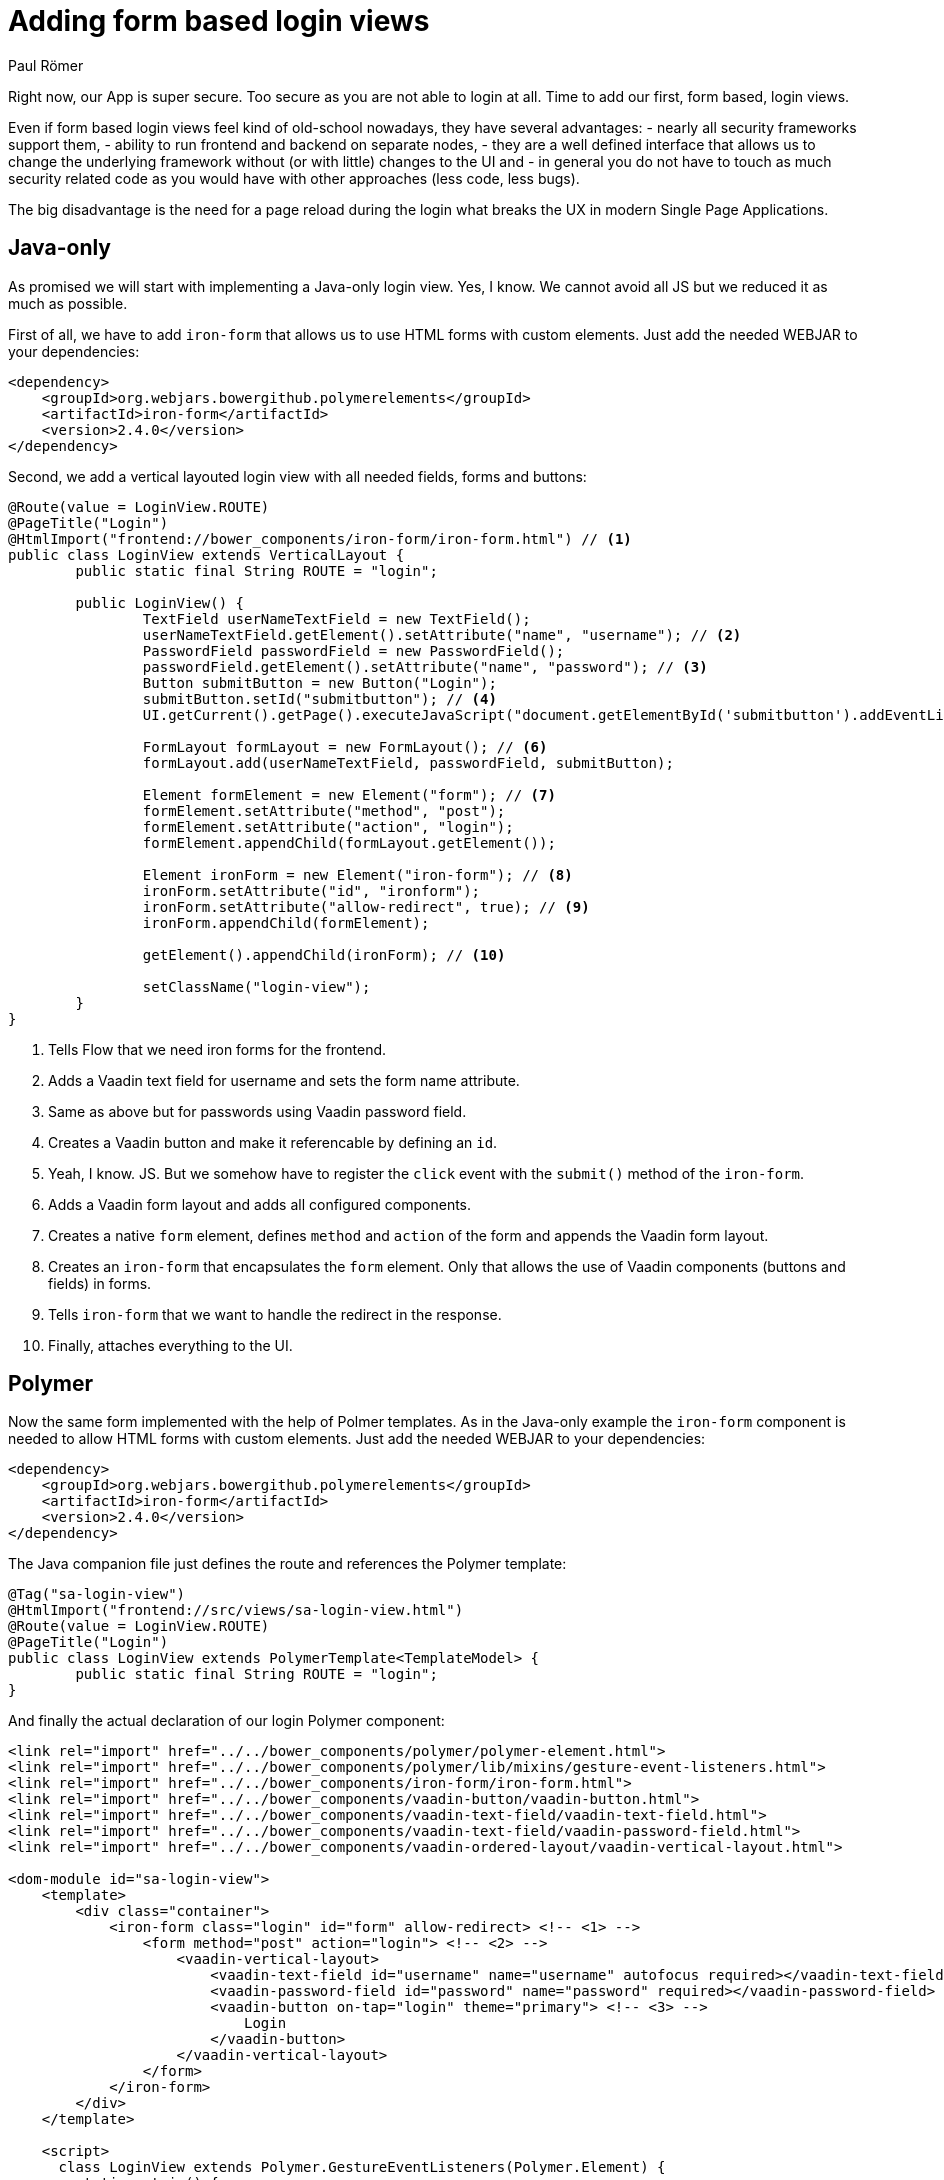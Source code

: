 = Adding form based login views
:author: Paul Römer
:title: Adding form based login views
:type: text
:tags: Spring, Spring Boot
:description: Form based login views using only Java or Polymer templates
:repo: https://github.com/vaadin-learning-center/spring-secured-vaadin/branches
:linkattrs:
:imagesdir: ./images

Right now, our App is super secure. Too secure as you are not able to login at all. Time to add our first, form based, login views.

Even if form based login views feel kind of old-school nowadays, they have several advantages:
- nearly all security frameworks support them,
- ability to run frontend and backend on separate nodes,
- they are a well defined interface that allows us to change the underlying framework without (or with little) changes to the UI and
- in general you do not have to touch as much security related code as you would have with other approaches (less code, less bugs).

The big disadvantage is the need for a page reload during the login what breaks the UX in modern Single Page Applications.

== Java-only 
As promised we will start with implementing a Java-only login view. Yes, I know. We cannot avoid all JS but we reduced it as much as possible.

First of all, we have to add `iron-form` that allows us to use HTML forms with custom elements. Just add the needed WEBJAR to your dependencies:
[source,xml]
----
<dependency>
    <groupId>org.webjars.bowergithub.polymerelements</groupId>
    <artifactId>iron-form</artifactId>
    <version>2.4.0</version>
</dependency>
----

Second, we add a vertical layouted login view with all needed fields, forms and buttons:
[source,java,linenums]
----
@Route(value = LoginView.ROUTE)
@PageTitle("Login")
@HtmlImport("frontend://bower_components/iron-form/iron-form.html") // <1>
public class LoginView extends VerticalLayout {
	public static final String ROUTE = "login";

	public LoginView() {
		TextField userNameTextField = new TextField();
		userNameTextField.getElement().setAttribute("name", "username"); // <2>
		PasswordField passwordField = new PasswordField();
		passwordField.getElement().setAttribute("name", "password"); // <3>
		Button submitButton = new Button("Login");
		submitButton.setId("submitbutton"); // <4>
		UI.getCurrent().getPage().executeJavaScript("document.getElementById('submitbutton').addEventListener('click', () => document.getElementById('ironform').submit());"); // <5>

		FormLayout formLayout = new FormLayout(); // <6>
		formLayout.add(userNameTextField, passwordField, submitButton);

		Element formElement = new Element("form"); // <7>
		formElement.setAttribute("method", "post");
		formElement.setAttribute("action", "login");
		formElement.appendChild(formLayout.getElement());

		Element ironForm = new Element("iron-form"); // <8>
		ironForm.setAttribute("id", "ironform");
		ironForm.setAttribute("allow-redirect", true); // <9>
		ironForm.appendChild(formElement);

		getElement().appendChild(ironForm); // <10>

		setClassName("login-view");
	}
}
----
<1> Tells Flow that we need iron forms for the frontend.
<2> Adds a Vaadin text field for username and sets the form name attribute.
<3> Same as above but for passwords using Vaadin password field.
<4> Creates a Vaadin button and make it referencable by defining an `id`.
<5> Yeah, I know. JS. But we somehow have to register the `click` event with the `submit()` method of the `iron-form`.
<6> Adds a Vaadin form layout and adds all configured components.
<7> Creates a native `form` element, defines `method` and `action` of the form and appends the Vaadin form layout.
<8> Creates an `iron-form` that encapsulates the `form` element. Only that allows the use of Vaadin components (buttons and fields) in forms.
<9> Tells `iron-form` that we want to handle the redirect in the response.
<10> Finally, attaches everything to the UI.


== Polymer
Now the same form implemented with the help of Polmer templates. As in the Java-only example the `iron-form` component is needed to allow HTML forms with custom elements. Just add the needed WEBJAR to your dependencies:
[source,xml]
----
<dependency>
    <groupId>org.webjars.bowergithub.polymerelements</groupId>
    <artifactId>iron-form</artifactId>
    <version>2.4.0</version>
</dependency>
----

The Java companion file just defines the route and references the Polymer template:
[source,java,linenums]
----
@Tag("sa-login-view")
@HtmlImport("frontend://src/views/sa-login-view.html")
@Route(value = LoginView.ROUTE)
@PageTitle("Login")
public class LoginView extends PolymerTemplate<TemplateModel> {
	public static final String ROUTE = "login";
}
----

And finally the actual declaration of our login Polymer component:
[source,html,linenums]
----
<link rel="import" href="../../bower_components/polymer/polymer-element.html">
<link rel="import" href="../../bower_components/polymer/lib/mixins/gesture-event-listeners.html">
<link rel="import" href="../../bower_components/iron-form/iron-form.html">
<link rel="import" href="../../bower_components/vaadin-button/vaadin-button.html">
<link rel="import" href="../../bower_components/vaadin-text-field/vaadin-text-field.html">
<link rel="import" href="../../bower_components/vaadin-text-field/vaadin-password-field.html">
<link rel="import" href="../../bower_components/vaadin-ordered-layout/vaadin-vertical-layout.html">

<dom-module id="sa-login-view">
    <template>
        <div class="container">
            <iron-form class="login" id="form" allow-redirect> <!-- <1> -->
                <form method="post" action="login"> <!-- <2> -->
                    <vaadin-vertical-layout>
                        <vaadin-text-field id="username" name="username" autofocus required></vaadin-text-field>
                        <vaadin-password-field id="password" name="password" required></vaadin-password-field>
                        <vaadin-button on-tap="login" theme="primary"> <!-- <3> -->
                            Login
                        </vaadin-button>
                    </vaadin-vertical-layout>
                </form>
            </iron-form>
        </div>
    </template>

    <script>
      class LoginView extends Polymer.GestureEventListeners(Polymer.Element) {
        static get is() {
          return 'sa-login-view';
        }

        static get properties() {
          return {
          };
        }

        login() { <!-- <4> -->
          if (!this.$.username.invalid && !this.$.password.invalid) {
            this.$.form.submit();
          }
        }
      }

      window.customElements.define(LoginView.is, LoginView);
    </script>
</dom-module>
----
<1> Declares the encapsulating `iron-form`, allows redirects and makes the form referencable.
<2> Declares the actual HTML form and adds needed fields and button.
<3> The button calls some interceptor to allow adding custom stuff...
<4> Which in this case does some client side evaluation of the input before submitting the form

Both approaches will create a very simple login form allowing users to enter their credentials and to use the button to login to the application.

Try them by running `mvn spring-boot:run` and use the configured credentials user/password. When successful you will get redirected to the frontpage and the main view of the Vaadin + Spring starter shows up.

Congrats!

PS: You may have noticed that the series stops abprubtly after this section. The main reason is that I have a very busy schedule but wanted to get out at least some content. On the other hand it is a good opportunity for you to discuss and priotize other topics in the comment section below. Maybe the next three sections I am suggesting aren't as important for you as I would expect. Maybe you want to make me write about other Spring Security related stuff. I don't know, tell me!

